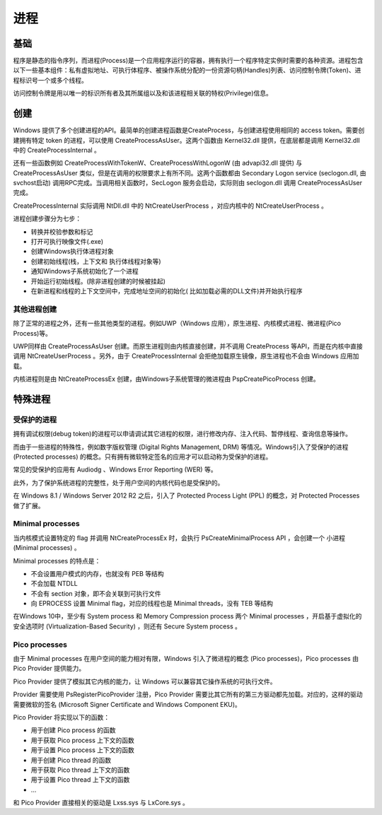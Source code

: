 进程
========================================

基础
----------------------------------------
程序是静态的指令序列，而进程(Process)是一个应用程序运行的容器，拥有执行一个程序特定实例时需要的各种资源。进程包含以下一些基本组件：私有虚拟地址、可执行体程序、被操作系统分配的一份资源句柄(Handles)列表、访问控制令牌(Token)、进程标识号一个或多个线程。

访问控制令牌是用以唯一的标识所有者及其所属组以及和该进程相关联的特权(Privilege)信息。

创建
----------------------------------------
Windows 提供了多个创建进程的API。最简单的创建进程函数是CreateProcess，与创建进程使用相同的 access token。需要创建拥有特定 token 的进程，可以使用 CreateProcessAsUser。这两个函数由 Kernel32.dll 提供，在底层都是调用 Kernel32.dll 中的 CreateProcessInternal 。

还有一些函数例如 CreateProcessWithTokenW、CreateProcessWithLogonW (由 advapi32.dll 提供) 与 CreateProcessAsUser 类似，但是在调用的权限要求上有所不同。这两个函数都由 Secondary Logon service (seclogon.dll, 由svchost启动) 调用RPC完成。当调用相关函数时，SecLogon 服务会启动，实际则由 seclogon.dll 调用 CreateProcessAsUser 完成。

CreateProcessInternal 实际调用 NtDll.dll 中的 NtCreateUserProcess ，对应内核中的 NtCreateUserProcess 。

进程创建步骤分为七步：

- 转换并校验参数和标记
- 打开可执行映像文件(.exe)
- 创建Windows执行体进程对象
- 创建初始线程(栈，上下文和 执行体线程对象等)
- 通知Windows子系统初始化了一个进程
- 开始运行初始线程。(除非进程创建的时候被挂起)
- 在新进程和线程的上下文空间中，完成地址空间的初始化( 比如加载必需的DLL文件)并开始执行程序

其他进程创建
~~~~~~~~~~~~~~~~~~~~~~~~~~~~~~~~~~~~~~~~
除了正常的进程之外，还有一些其他类型的进程。例如UWP（Windows 应用），原生进程、内核模式进程、微进程(Pico Process)等。

UWP同样由 CreateProcessAsUser 创建。而原生进程则由内核直接创建，并不调用 CreateProcess 等API，而是在内核中直接调用 NtCreateUserProcess 。另外，由于 CreateProcessInternal 会拒绝加载原生镜像，原生进程也不会由 Windows 应用加载。

内核进程则是由 NtCreateProcessEx 创建，由Windows子系统管理的微进程由 PspCreatePicoProcess 创建。

特殊进程
----------------------------------------

受保护的进程
~~~~~~~~~~~~~~~~~~~~~~~~~~~~~~~~~~~~~~~~
拥有调试权限(debug token)的进程可以申请调试其它进程的权限，进行修改内存、注入代码、暂停线程、查询信息等操作。

而由于一些进程的特殊性，例如数字版权管理 (Digital Rights Management, DRM) 等情况。Windows引入了受保护的进程 (Protected processes) 的概念。只有拥有微软特定签名的应用才可以启动称为受保护的进程。

常见的受保护的应用有 Audiodg 、Windows Error Reporting (WER) 等。

此外，为了保护系统进程的完整性，处于用户空间的内核代码也是受保护的。

在 Windows 8.1 / Windows Server 2012 R2 之后，引入了 Protected Process Light (PPL) 的概念，对 Protected Processes 做了扩展。

Minimal processes
~~~~~~~~~~~~~~~~~~~~~~~~~~~~~~~~~~~~~~~~
当内核模式设置特定的 flag 并调用 NtCreateProcessEx 时，会执行 PsCreateMinimalProcess API ，会创建一个 小进程 (Minimal processes) 。

Minimal processes 的特点是：

- 不会设置用户模式的内存，也就没有 PEB 等结构
- 不会加载 NTDLL 
- 不会有 section 对象，即不会关联到可执行文件
- 向 EPROCESS 设置 Minimal flag，对应的线程也是 Minimal threads，没有 TEB 等结构

在Windows 10中，至少有 System process 和 Memory Compression process 两个 Minimal processes ，开启基于虚拟化的安全选项时 (Virtualization-Based Security) ，则还有 Secure System process 。

Pico processes
~~~~~~~~~~~~~~~~~~~~~~~~~~~~~~~~~~~~~~~~
由于 Minimal processes 在用户空间的能力相对有限，Windows 引入了微进程的概念 (Pico processes)，Pico processes 由 Pico Provider 提供能力。

Pico Provider 提供了模拟其它内核的能力，让 Windows 可以兼容其它操作系统的可执行文件。

Provider 需要使用 PsRegisterPicoProvider 注册，Pico Provider 需要比其它所有的第三方驱动都先加载。对应的，这样的驱动需要微软的签名 (Microsoft Signer Certificate and Windows Component EKU)。

Pico Provider 将实现以下的函数：

- 用于创建 Pico process 的函数
- 用于获取 Pico process 上下文的函数
- 用于设置 Pico process 上下文的函数
- 用于创建 Pico thread 的函数
- 用于获取 Pico thread 上下文的函数
- 用于设置 Pico thread 上下文的函数
- ...

和 Pico Provider 直接相关的驱动是 Lxss.sys 与 LxCore.sys 。
